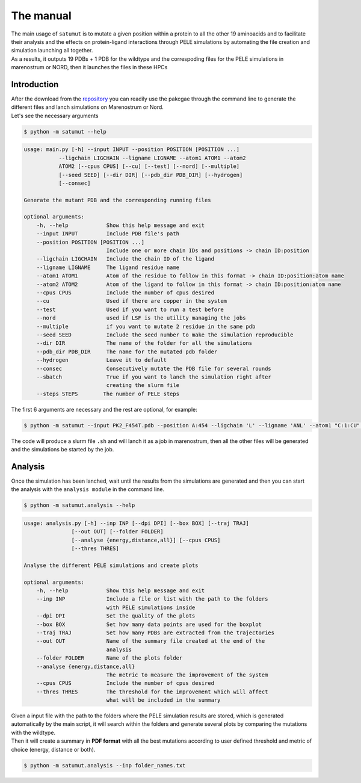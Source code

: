 The manual
***********

| The main usage of ``satumut`` is to mutate a given position within a protein to all the other 19 aminoacids and to facilitate their analysis and the effects on protein-ligand interactions through PELE simulations by automating the file creation and simulation launching all together. 
| As a results, it outputs 19 PDBs + 1 PDB for the wildtype and the correspoding files for the PELE simulations in marenostrum or NORD, then it launches the files in these HPCs

Introduction
===================
| After the download from the `repository <https://github.com/etiur/satumut>`_ you can readily use the pakcgae through the command line to generate the different files and lanch simulations on Marenostrum or Nord.
| Let's see the necessary arguments

.. code-block:: bash

    $ python -m satumut --help

.. code-block:: bash

    usage: main.py [-h] --input INPUT --position POSITION [POSITION ...]
               --ligchain LIGCHAIN --ligname LIGNAME --atom1 ATOM1 --atom2
               ATOM2 [--cpus CPUS] [--cu] [--test] [--nord] [--multiple]
               [--seed SEED] [--dir DIR] [--pdb_dir PDB_DIR] [--hydrogen]
               [--consec]

    Generate the mutant PDB and the corresponding running files

    optional arguments:
        -h, --help            Show this help message and exit
        --input INPUT         Include PDB file's path
        --position POSITION [POSITION ...]
                              Include one or more chain IDs and positions -> chain ID:position
        --ligchain LIGCHAIN   Include the chain ID of the ligand
        --ligname LIGNAME     The ligand residue name
        --atom1 ATOM1         Atom of the residue to follow in this format -> chain ID:position:atom name
        --atom2 ATOM2         Atom of the ligand to follow in this format -> chain ID:position:atom name
        --cpus CPUS           Include the number of cpus desired
        --cu                  Used if there are copper in the system
        --test                Used if you want to run a test before
        --nord                used if LSF is the utility managing the jobs
        --multiple            if you want to mutate 2 residue in the same pdb
        --seed SEED           Include the seed number to make the simulation reproducible
        --dir DIR             The name of the folder for all the simulations
        --pdb_dir PDB_DIR     The name for the mutated pdb folder
        --hydrogen            Leave it to default
        --consec              Consecutively mutate the PDB file for several rounds
        --sbatch              True if you want to lanch the simulation right after
                              creating the slurm file
        --steps STEPS        The number of PELE steps
        
The first 6 arguments are necessary and the rest are optional, for example:

.. code-block:: bash

    $ python -m satumut --input PK2_F454T.pdb --position A:454 --ligchain 'L' --ligname 'ANL' --atom1 "C:1:CU" --atom2 "L:1:N1" --cu --test

The code will produce a slurm file ``.sh`` and will lanch it as a job in marenostrum, then all the other files will be generated and the simulations be started by the job.
    
    
Analysis
=========
Once the simulation has been lanched, wait until the results from the simulations are generated and then you can start the analysis with the ``analysis module`` in the command line.

.. code-block:: bash

    $ python -m satumut.analysis --help
    
.. code-block:: bash

    usage: analysis.py [-h] --inp INP [--dpi DPI] [--box BOX] [--traj TRAJ]
                   [--out OUT] [--folder FOLDER]
                   [--analyse {energy,distance,all}] [--cpus CPUS]
                   [--thres THRES]

    Analyse the different PELE simulations and create plots

    optional arguments:
        -h, --help            Show this help message and exit
        --inp INP             Include a file or list with the path to the folders
                              with PELE simulations inside
        --dpi DPI             Set the quality of the plots
        --box BOX             Set how many data points are used for the boxplot
        --traj TRAJ           Set how many PDBs are extracted from the trajectories
        --out OUT             Name of the summary file created at the end of the
                              analysis
        --folder FOLDER       Name of the plots folder
        --analyse {energy,distance,all}
                              The metric to measure the improvement of the system
        --cpus CPUS           Include the number of cpus desired
        --thres THRES         The threshold for the improvement which will affect
                              what will be included in the summary
                              
| Given a input file with the path to the folders where the PELE simulation results are stored, which is generated automatically by the main script, it will search within the       folders and generate several plots by comparing the mutations with the wildtype. 
| Then it will create a summary in **PDF format** with all the best mutations according to user defined threshold and metric of choice (energy, distance or both).

.. code-block:: bash

    $ python -m satumut.analysis --inp folder_names.txt

